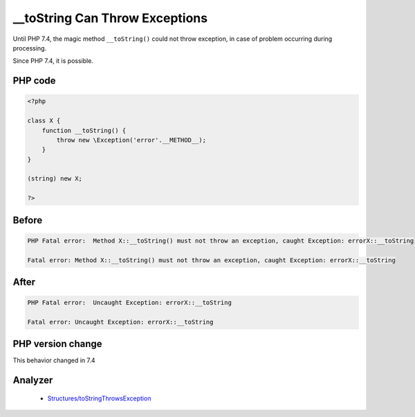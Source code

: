 .. _`__tostring-can-throw-exceptions`:

__toString Can Throw Exceptions
===============================
.. meta::
	:description:
		__toString Can Throw Exceptions: Until PHP 7.
	:twitter:card: summary_large_image
	:twitter:site: @exakat
	:twitter:title: __toString Can Throw Exceptions
	:twitter:description: __toString Can Throw Exceptions: Until PHP 7
	:twitter:creator: @exakat
	:twitter:image:src: https://php-changed-behaviors.readthedocs.io/en/latest/_static/logo.png
	:og:image: https://php-changed-behaviors.readthedocs.io/en/latest/_static/logo.png
	:og:title: __toString Can Throw Exceptions
	:og:type: article
	:og:description: Until PHP 7
	:og:url: https://php-tips.readthedocs.io/en/latest/tips/toStringCanThrow.html
	:og:locale: en

Until PHP 7.4, the magic method ``__toString()`` could not throw exception, in case of problem occurring during processing. 



Since PHP 7.4, it is possible.

PHP code
________
.. code-block:: php

   <?php
   
   class X {
       function __toString() {
           throw new \Exception('error'.__METHOD__);
       }
   }
   
   (string) new X;
   
   ?>

Before
______
.. code-block:: output

   PHP Fatal error:  Method X::__toString() must not throw an exception, caught Exception: errorX::__toString
   
   Fatal error: Method X::__toString() must not throw an exception, caught Exception: errorX::__toString
   

After
______
.. code-block:: output

   PHP Fatal error:  Uncaught Exception: errorX::__toString
   
   Fatal error: Uncaught Exception: errorX::__toString
   


PHP version change
__________________
This behavior changed in 7.4


Analyzer
_________

  + `Structures/toStringThrowsException <https://exakat.readthedocs.io/en/latest/Reference/Rules/Structures/toStringThrowsException.html>`_



